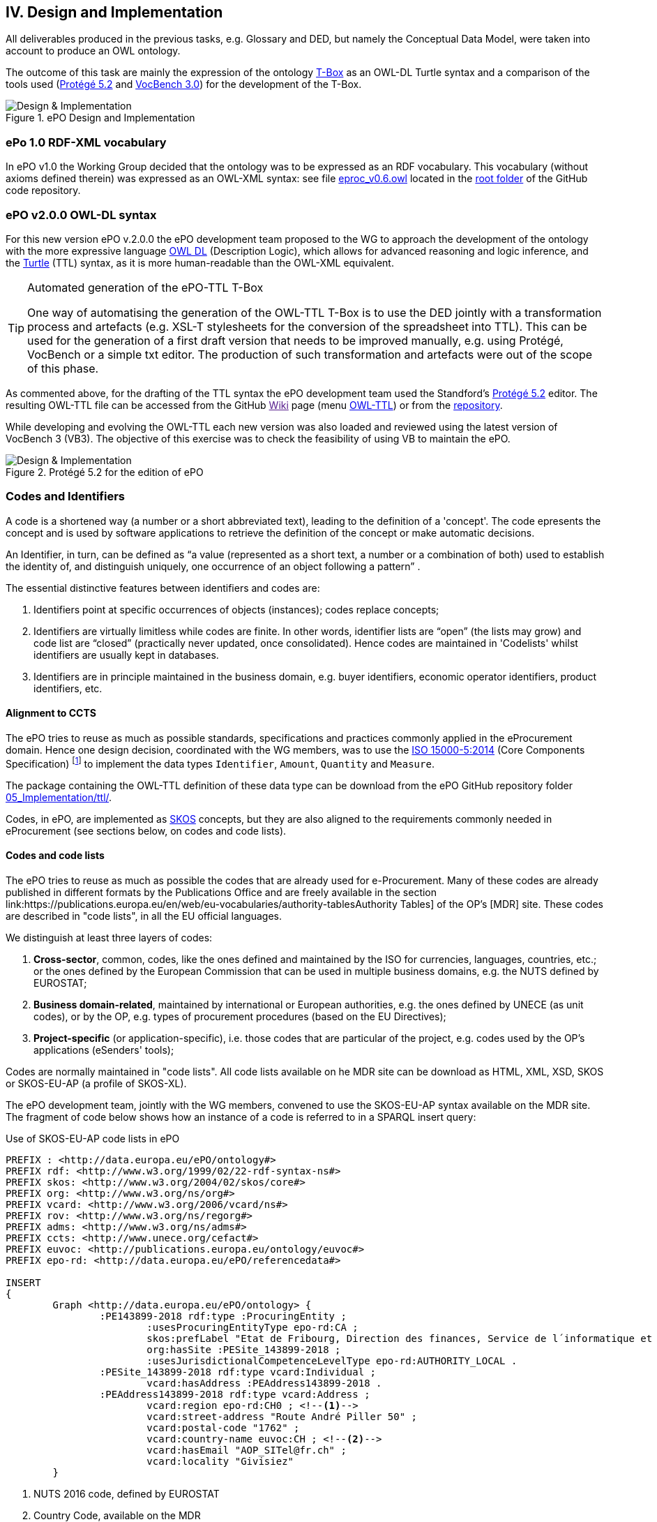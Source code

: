 
== IV. Design and Implementation

All deliverables produced in the previous tasks, e.g. Glossary and DED, but namely the Conceptual Data Model, were
taken into account to produce an OWL ontology.

The outcome of this task are mainly the expression of the ontology link:https://en.wikipedia.org/wiki/Tbox[T-Box] as an
OWL-DL Turtle syntax and a comparison of the tools used (link:https://protege.stanford.edu/products.php[Protégé 5.2]
and link:https://joinup.ec.europa.eu/solution/vocbench3/about[VocBench 3.0]) for the development of the T-Box.

.ePO Design and Implementation
image::OWLDesignImplementationPlan.png[Design & Implementation, align="center"]

=== ePo 1.0 RDF-XML vocabulary

In ePO v1.0 the Working Group decided that the ontology was to be expressed as an RDF vocabulary. This vocabulary
(without axioms defined therein) was expressed as an OWL-XML syntax: see file
link:https://github.com/eprocurementontology/eprocurementontology/blob/master/eproc_v0.6.owl[eproc_v0.6.owl]
located in the link:https://github.com/eprocurementontology/eprocurementontology[root folder] of the
GitHub code repository.

=== ePO v2.0.0 OWL-DL syntax
For this new version ePO v.2.0.0 the ePO development team proposed to the WG to approach the development of the ontology
with the more expressive language link:https://ca.wikipedia.org/wiki/OWL[OWL DL] (Description Logic), which allows for
advanced reasoning and logic inference, and the link:https://en.wikipedia.org/wiki/Turtle_(syntax)[Turtle] (TTL) syntax,
as it is more human-readable than the OWL-XML equivalent.

.Automated generation of the ePO-TTL T-Box
[TIP]
====
One way of automatising the generation of the OWL-TTL T-Box is to use the DED jointly with a transformation process and
artefacts (e.g. XSL-T stylesheets for the conversion of the spreadsheet into TTL). This can be used for the generation
of a first draft version that needs to be improved manually, e.g. using Protégé, VocBench or a simple txt editor.
The production of such transformation and artefacts were out of the scope of this phase.
====

As commented above, for the drafting of the TTL syntax the ePO development team used the Standford's
link:https://protege.stanford.edu/products.php[Protégé 5.2] editor. The resulting OWL-TTL file can be accessed from the
GitHub link:[Wiki] page (menu https://github.com/eprocurementontology/eprocurementontology/wiki[OWL-TTL]) or from the
link:https://github.com/eprocurementontology/eprocurementontology/tree/master/v2.0.0/05_Implementation/ttl[repository].

While developing and evolving the OWL-TTL each new version was also loaded and reviewed using the latest version of VocBench 3
(VB3). The objective of this exercise was to check the feasibility of using VB to maintain the ePO.

.Protégé 5.2 for the edition of ePO
image::Protege.png[Design & Implementation, align="center"]

=== Codes and Identifiers
A code is a shortened way (a number or a short abbreviated text), leading to the definition of a 'concept'. The code epresents the concept and is used by software applications to retrieve the definition of the concept or make automatic decisions.

An Identifier, in turn, can be defined as “a value (represented as a short text, a number or a combination of both) used to establish the identity of, and distinguish uniquely, one occurrence of an object following a pattern” .

The essential distinctive features between identifiers and codes are:

. Identifiers point at specific occurrences of objects (instances); codes replace concepts;

. Identifiers are virtually limitless while codes are finite. In other words, identifier lists are “open”
(the lists may grow) and code list are “closed” (practically never updated, once consolidated).
Hence codes are maintained in 'Codelists' whilst identifiers are usually kept in databases.

. Identifiers are in principle maintained in the business domain, e.g. buyer identifiers, economic operator identifiers,
product identifiers, etc.

==== Alignment to CCTS

The ePO tries to reuse as much as possible standards, specifications and practices commonly applied
in the eProcurement domain. Hence one design decision, coordinated with the WG members, was to
use the link:https://www.iso.org/standard/61433.html[ISO 15000-5:2014] (Core Components Specification)
footnote:[currently maintained by UN/CEFACT, see UNECE's link:https://www.unece.org/cefact/codesfortrade/ccts_index.html[CCTS]]
to implement the data types `Identifier`, `Amount`, `Quantity` and `Measure`.

The package containing the OWL-TTL definition of these data type can be download from the ePO GitHub repository folder
link:https://github.com/eprocurementontology/eprocurementontology/blob/master/v2.0.0/05_Implementation/ttl/ccts.ttl[05_Implementation/ttl/].

Codes, in ePO, are implemented as link:https://en.wikipedia.org/wiki/Simple_Knowledge_Organization_System[SKOS]
concepts, but they are also aligned to the requirements commonly needed in eProcurement (see sections below, on codes and code lists).

==== Codes and code lists

The ePO tries to reuse as much as possible the codes that are already used for e-Procurement. Many of these codes are already
published in different formats by the Publications Office and are freely available in the section link:https://publications.europa.eu/en/web/eu-vocabularies/authority-tablesAuthority Tables]
of the OP's [MDR] site. These codes are described in "code lists", in all the EU official languages.

We distinguish at least three layers of codes:

. *Cross-sector*, common, codes, like the ones defined and maintained by the ISO for currencies, languages, countries, etc.; or the ones defined by the European Commission
that can be used in multiple business domains, e.g. the NUTS defined by EUROSTAT;

. *Business domain-related*, maintained by international or European authorities, e.g. the ones defined by UNECE (as unit codes), or by the OP, e.g. types of procurement procedures (based on the EU Directives);

. *Project-specific* (or application-specific), i.e. those codes that are particular of the project, e.g. codes used by the OP's applications (eSenders' tools);

Codes are normally maintained in "code lists". All code lists available on he MDR site can be download as HTML, XML, XSD, SKOS or SKOS-EU-AP (a profile of SKOS-XL).

The ePO development team, jointly with the WG members, convened to use the SKOS-EU-AP syntax available on the MDR site. The fragment of code below shows
how an instance of a code is referred to in a SPARQL insert query:

.Use of SKOS-EU-AP code lists in ePO
[code]
----
PREFIX : <http://data.europa.eu/ePO/ontology#>
PREFIX rdf: <http://www.w3.org/1999/02/22-rdf-syntax-ns#>
PREFIX skos: <http://www.w3.org/2004/02/skos/core#>
PREFIX org: <http://www.w3.org/ns/org#>
PREFIX vcard: <http://www.w3.org/2006/vcard/ns#>
PREFIX rov: <http://www.w3.org/ns/regorg#>
PREFIX adms: <http://www.w3.org/ns/adms#>
PREFIX ccts: <http://www.unece.org/cefact#>
PREFIX euvoc: <http://publications.europa.eu/ontology/euvoc#>
PREFIX epo-rd: <http://data.europa.eu/ePO/referencedata#>

INSERT
{
	Graph <http://data.europa.eu/ePO/ontology> {
		:PE143899-2018 rdf:type :ProcuringEntity ;
			:usesProcuringEntityType epo-rd:CA ;
			skos:prefLabel "Etat de Fribourg, Direction des finances, Service de l´informatique et des télécommunications (SITel)" ;
			org:hasSite :PESite_143899-2018 ;
			:usesJurisdictionalCompetenceLevelType epo-rd:AUTHORITY_LOCAL .
		:PESite_143899-2018 rdf:type vcard:Individual ;
			vcard:hasAddress :PEAddress143899-2018 .
		:PEAddress143899-2018 rdf:type vcard:Address ;
			vcard:region epo-rd:CH0 ; <--1-->
			vcard:street-address "Route André Piller 50" ;
			vcard:postal-code "1762" ;
			vcard:country-name euvoc:CH ; <--2-->
			vcard:hasEmail "AOP_SITel@fr.ch" ;
			vcard:locality "Givisiez"
	}
----
<1> NUTS 2016 code, defined by EUROSTAT
<2> Country Code, available on the MDR

This other code shows a fragment of the SKOS-EU-AP code list for countries. Click
link:http://publications.europa.eu/resource/cellar/07ed8d46-2b56-11e7-9412-01aa75ed71a1.0001.09/DOC_1[here]
to download the file.

.SKOS-EU-AP Country Code code list (Luxembourg code)
[code]
----
 <skos:Concept rdf:about="http://publications.europa.eu/resource/authority/country/LUX"
                 at:deprecated="false"
                 at:protocol.order="EU-16">
      <rdf:type rdf:resource="http://publications.europa.eu/ontology/euvoc#Country"/>
      <dc:identifier>LUX</dc:identifier>
      <at:protocol-order>EU-16</at:protocol-order>
      <at:authority-code>LUX</at:authority-code>
      <at:op-code>LUX</at:op-code>
      <atold:op-code>LUX</atold:op-code>
 ...
       <skos:topConceptOf rdf:resource="http://publications.europa.eu/resource/authority/country"/>
       <skos:inScheme rdf:resource="http://publications.europa.eu/resource/authority/country"/>
       <owl:versionInfo>20180620-0</owl:versionInfo>
       <dct:dateAccepted rdf:datatype="http://www.w3.org/2001/XMLSchema#date">2012-06-27</dct:dateAccepted>
       <dct:created rdf:datatype="http://www.w3.org/2001/XMLSchema#date">2010-01-01</dct:created>
       <dct:dateSubmitted rdf:datatype="http://www.w3.org/2001/XMLSchema#date">2011-10-06</dct:dateSubmitted>
       <euvoc:startDate rdf:datatype="http://www.w3.org/2001/XMLSchema#date">1950-05-09</euvoc:startDate>
       <euvoc:status rdf:resource="http://publications.europa.eu/resource/authority/concept-status/CURRENT"/>
       <euvoc:order>EU-16</euvoc:order>
... etc.
----

One interesting aspect of the OP's SKOS EU Application Profile (SKOS-EU-AP) is that all the metadata specified as
attributes of the ISO 15000 `CodeType` Core Component Specification are also expressed in the equivalent OP's
SKOS-EU-AP code list. A as a matter of fact, the features of the SKOS-XL specification which the SKOS-EU-AP
is built upon permits the specification of any metadata that can be necessary on both the code list (the "concept scheme")
and the individuals of the list (each "concept" of the list).

The figure below shows the set of attributes that can be used for a CCTS CodeType element:

.Attributes of the CCTS CodeType element
image::CCT_CodeType_Attributes.png[CCTS CodeType attributes, align="center"]

The table below contains the definitions of each attribute (as defined in link:https://www.oasis-open.org/committees/tc_home.php?wg_abbrev=ubl[OASIS UBL],
link:https://www.iso.org/standard/66370.html[ISO/IEC 19845:2015]):

.UBL attributes for codes
[cols="<1,<4"]
|===

|*Attribute*|*Definition*

|*listID*|The identification of a list of codes.

|*listAgencyID*|An agency that maintains one or more lists of codes.

|*listAgencyName*|The name of the agency that maintains the list of codes.

|*listName*|The name of a list of codes.

|*listVersionID*|The version of the list of codes.

|*name*|The textual equivalent of the code content component.

|*languageID*|The identifier of the language used in the code name.

|*listURI*|The Uniform Resource Identifier that identifies where the code list is located.

|*listSchemeURI*|The Uniform Resource Identifier that identifies where the code list scheme is located.

|===

==== Identifiers

As commented above, ePO defines a class Identifier in alignment to the ISO 15000 Core Component Specification.
This link:link:https://github.com/eprocurementontology/eprocurementontology/blob/master/v2.0.0/05_Implementation/ttl/ccts.ttl[class]
looks like this:

.Definition in ePO of the CCTS-based Identifier class
[code]
----
 @prefix : <http://www.unece.org/cefact#> .
 @prefix owl: <http://www.w3.org/2002/07/owl#> .
 @prefix rdf: <http://www.w3.org/1999/02/22-rdf-syntax-ns#> .
 @prefix xml: <http://www.w3.org/XML/1998/namespace> .
 @prefix xsd: <http://www.w3.org/2001/XMLSchema#> .
 @prefix ccts: <http://www.unece.org/cefact#> .
 @prefix foaf: <http://xmlns.com/foaf/0.1/> .
 @prefix rdfs: <http://www.w3.org/2000/01/rdf-schema#> .
 @prefix schema: <http://schema.org/> .
 @prefix dcterms: <http://purl.org/dc/terms/> .
 @base <http://www.unece.org/cefact> .

 <http://www.unece.org/cefact> rdf:type owl:Ontology ;
                                owl:versionIRI <http://www.unece.org/cefact/2> ;
                                dcterms:title "Core Component Type Specification (CCTS)"@en ;
                                dcterms:creator [ schema:affiliation <https://www.unece.org/cefact/>
                                                ] ,
                                                [ schema:affiliation [ foaf:homepage <http://www.everis.com> ;
                                                                       foaf:name "Enric Staromiejski" ,
                                                                                 "Laia Bota" ,
                                                                                 "Maria Font"
                                                                     ]
                                                ] ;
                                rdfs:label "Core Component Type Specification (CCTS)"@en ;
                                dcterms:creator [ schema:affiliation [ foaf:homepage <https://publications.europa.eu/en> ;
                                                                       foaf:name "The Publications Office of the European Union" ,
                                                                                 "Unit C2"
                                                                     ]
                                                ] ,
                                                [ schema:affiliation <http://www.ebxml.org/>
                                                ] ;
                                dcterms:abstract "CCTS defines generic, business-agnostic, core components that are reused by other standards thus facilitating the interoperability at the technical level. Originally defined by ebXML, the specification is currently maintained by UN/CEFACT"@en .

 #################################################################
 #    Data properties
 #################################################################

 ###  http://www.unece.org/cefact#identifierValue
 ccts:identifierValue rdf:type owl:DatatypeProperty ,
                               owl:FunctionalProperty ;
                      rdfs:domain ccts:Identifier ;
                      rdfs:range xsd:normalizedString ;
                      rdfs:comment "The literal identifying an entity, like a person or an object."@en ;
                      rdfs:isDefinedBy <http://www.everis.com> .

 ###  http://www.unece.org/cefact#schemeAgencyName
 ccts:schemeAgencyName rdf:type owl:DatatypeProperty ,
                                owl:FunctionalProperty ;
                       rdfs:domain ccts:Identifier ;
                       rdfs:range xsd:string ;
                       rdfs:comment "The name of the agency that maintains the identification scheme."@en .

 ###  http://www.unece.org/cefact#schemeDataURI
 ccts:schemeDataURI rdf:type owl:DatatypeProperty ,
                             owl:FunctionalProperty ;
                    rdfs:domain ccts:Identifier ;
                    rdfs:range xsd:anyURI ;
                    rdfs:comment "The Uniform Resource Identifier that identifies where the identification scheme data is located."@en .

 ###  http://www.unece.org/cefact#schemeID
 ccts:schemeID rdf:type owl:DatatypeProperty ,
                        owl:FunctionalProperty ;
               rdfs:domain ccts:Identifier ;
               rdfs:range xsd:normalizedString ;
               rdfs:comment "The identification of the identification scheme."@en .

 ###  http://www.unece.org/cefact#schemeName
 ccts:schemeName rdf:type owl:DatatypeProperty ,
                          owl:FunctionalProperty ;
                 rdfs:domain ccts:Identifier ;
                 rdfs:range xsd:string ;
                 rdfs:comment "The name of the identification scheme."@en .

 ###  http://www.unece.org/cefact#schemeURI
 ccts:schemeURI rdf:type owl:DatatypeProperty ,
                         owl:FunctionalProperty ;
                rdfs:domain ccts:Identifier ;
                rdfs:range xsd:anyURI ;
                rdfs:comment "The Uniform Resource Identifier that identifies where the identification scheme is located."@en .

 ###  http://www.unece.org/cefact#schemeVersionID
 ccts:schemeVersionID rdf:type owl:DatatypeProperty ,
                               owl:FunctionalProperty ;
                      rdfs:domain ccts:Identifier ;
                      rdfs:range xsd:normalizedString ;
                      rdfs:comment "The version of the identification scheme."@en .

 #################################################################
 #    Classes
 #################################################################

 ###  http://www.unece.org/cefact#Identifier
 ccts:Identifier rdf:type owl:Class ;
                 rdfs:comment "A character string to identify and distinguish uniquely, one instance of an object in an identification scheme from all other objects in the same scheme together with relevant supplementary information. This class is based on the UN/CEFACT Identifier complex type defined in See Section 5.8 of Core Components Data Type Catalogue Version 3.1 (http://www.unece.org/fileadmin/DAM/cefact/codesfortrade/CCTS/CCTS-DTCatalogueVersion3p1.pdf). In RDF this is expressed using the following properties: - the content string should be provided using skos:notation, datatyped with the identifier scheme (inclduing the version number if appropriate); - use dcterms:creator to link to a class describing the agency that manages the identifier scheme or adms:schemaAgency to provide the name as a literal. Although not part of the ADMS conceptual model, it may be useful to provide further properties to the Identifier class such as dcterms:created to provide the date on which the identifier was issued."@en ;
                 rdfs:isDefinedBy <http://www.ebxml.org/> ,
                                  <http://www.unece.org/cefact> ;
                 rdfs:label "Identifier"@en .
... etc.
----

This code matches the specification and definitions maintained by UN/CEFACT:

.Attributes of the CCTS IdentifierType element
image::CCT_IdentifierType_Attributes.png[CCTS IdentifierType attributes, align="center"]

 
The definition of these definitions, as provided by OASIS UBL (ISO/IEC 19845), follows:

.CCTS IdentifierType attributes
[cols="<1,<4"]
|===

|*Attribute*|*Definition*

|*schemeID*|The identification of the identification scheme.

|*schemeName*|The name of the identification scheme.

|*schemeAgencyID*|The identification of the agency that maintains the identification scheme.

|*schemeAgencyName*|The name of the agency that maintains the identification scheme.

|*schemeVersionID*|The version of the identification scheme.

|*schemeDataURI*|The Uniform Resource Identifier that identifies where the identification scheme data is located.

|*schemeURI*|The Uniform Resource Identifier that identifies where the identification scheme is located.

|===
